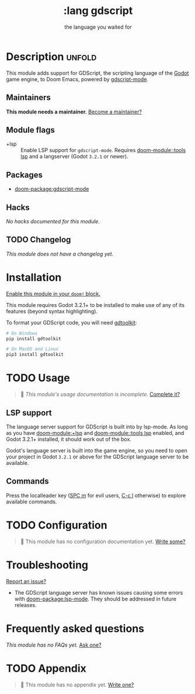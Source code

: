 #+title:    :lang gdscript
#+subtitle: the language you waited for
#+created:  June 01, 2020
#+since:    21.12.0 (#3239)

* Description :unfold:
This module adds support for GDScript, the scripting language of the [[http://godotengine.org/][Godot]] game
engine, to Doom Emacs, powered by [[https://github.com/GDQuest/emacs-gdscript-mode][gdscript-mode]].

** Maintainers
*This module needs a maintainer.* [[doom-contrib-maintainer:][Become a maintainer?]]

** Module flags
- +lsp ::
  Enable LSP support for ~gdscript-mode~. Requires [[doom-module::tools lsp]] and a langserver
  (Godot ~3.2.1~ or newer).

** Packages
- [[doom-package:gdscript-mode]]

** Hacks
/No hacks documented for this module./

** TODO Changelog
# This section will be machine generated. Don't edit it by hand.
/This module does not have a changelog yet./

* Installation
[[id:01cffea4-3329-45e2-a892-95a384ab2338][Enable this module in your ~doom!~ block.]]

This module requires Godot 3.2.1+ to be installed to make use of any of its
features (beyond syntax highlighting).

To format your GDScript code, you will need [[https://github.com/Scony/godot-gdscript-toolkit/][gdtoolkit]]:
#+begin_src sh
# On Windows
pip install gdtoolkit

# On MacOS and Linux
pip3 install gdtoolkit
#+end_src

* TODO Usage
#+begin_quote
 🔨 /This module's usage documentation is incomplete./ [[doom-contrib-module:][Complete it?]]
#+end_quote

** LSP support
The language server support for GDScript is built into by lsp-mode. As long as
you have [[doom-module:+lsp]] and [[doom-module::tools lsp]] enabled, and Godot 3.2.1+ installed, it should work
out of the box.

Godot's language server is built into the game engine, so you need to open your
project in Godot ~3.2.1~ or above for the GDScript language server to be
available.

** Commands
Press the localleader key ([[kbd:][SPC m]] for evil users, [[kbd:][C-c l]] otherwise) to explore
available commands.

* TODO Configuration
#+begin_quote
 🔨 This module has no configuration documentation yet. [[doom-contrib-module:][Write some?]]
#+end_quote

* Troubleshooting
[[doom-report:][Report an issue?]]

- The GDScript language server has known issues causing some errors with
  [[doom-package:lsp-mode]]. They should be addressed in future releases.

* Frequently asked questions
/This module has no FAQs yet./ [[doom-suggest-faq:][Ask one?]]

* TODO Appendix
#+begin_quote
 🔨 This module has no appendix yet. [[doom-contrib-module:][Write one?]]
#+end_quote
